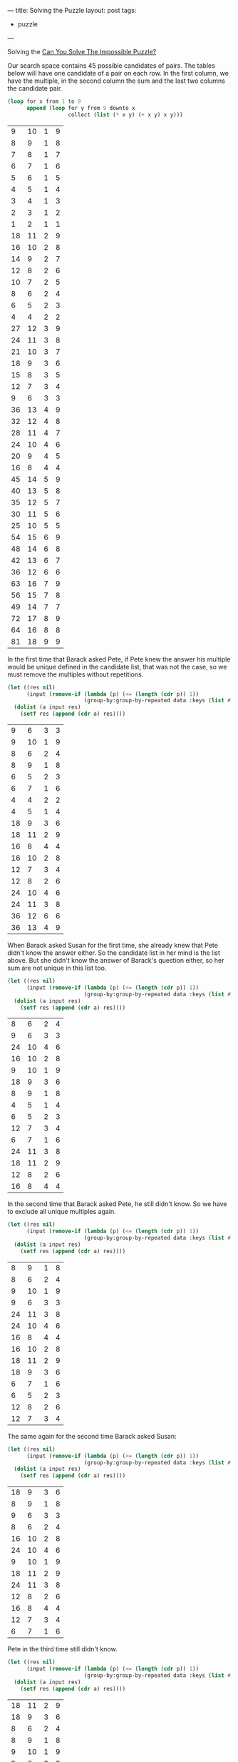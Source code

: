 ---
title: Solving the Puzzle
layout: post
tags:
 - puzzle
---
#+PROPERTY: cache yes
#+PROPERTY: results output
#+OPTIONS: toc:nil
#+PROPERTY: exports both

Solving the [[http://fivethirtyeight.com/features/can-you-solve-the-impossible-puzzle/][Can You Solve The Impossible Puzzle?]] 

Our search space contains 45 possible candidates of pairs. The tables
below will have one candidate of a pair on each row. In the first
column, we have the multiple, in the second column the sum and the
last two columns the candidate pair. 

#+name: start
#+BEGIN_SRC lisp
  (loop for x from 1 to 9
        append (loop for y from 9 downto x
                     collect (list (* x y) (+ x y) x y)))
#+END_SRC

#+RESULTS: start
|  9 | 10 | 1 | 9 |
|  8 |  9 | 1 | 8 |
|  7 |  8 | 1 | 7 |
|  6 |  7 | 1 | 6 |
|  5 |  6 | 1 | 5 |
|  4 |  5 | 1 | 4 |
|  3 |  4 | 1 | 3 |
|  2 |  3 | 1 | 2 |
|  1 |  2 | 1 | 1 |
| 18 | 11 | 2 | 9 |
| 16 | 10 | 2 | 8 |
| 14 |  9 | 2 | 7 |
| 12 |  8 | 2 | 6 |
| 10 |  7 | 2 | 5 |
|  8 |  6 | 2 | 4 |
|  6 |  5 | 2 | 3 |
|  4 |  4 | 2 | 2 |
| 27 | 12 | 3 | 9 |
| 24 | 11 | 3 | 8 |
| 21 | 10 | 3 | 7 |
| 18 |  9 | 3 | 6 |
| 15 |  8 | 3 | 5 |
| 12 |  7 | 3 | 4 |
|  9 |  6 | 3 | 3 |
| 36 | 13 | 4 | 9 |
| 32 | 12 | 4 | 8 |
| 28 | 11 | 4 | 7 |
| 24 | 10 | 4 | 6 |
| 20 |  9 | 4 | 5 |
| 16 |  8 | 4 | 4 |
| 45 | 14 | 5 | 9 |
| 40 | 13 | 5 | 8 |
| 35 | 12 | 5 | 7 |
| 30 | 11 | 5 | 6 |
| 25 | 10 | 5 | 5 |
| 54 | 15 | 6 | 9 |
| 48 | 14 | 6 | 8 |
| 42 | 13 | 6 | 7 |
| 36 | 12 | 6 | 6 |
| 63 | 16 | 7 | 9 |
| 56 | 15 | 7 | 8 |
| 49 | 14 | 7 | 7 |
| 72 | 17 | 8 | 9 |
| 64 | 16 | 8 | 8 |
| 81 | 18 | 9 | 9 |

In the first time that Barack asked Pete, if Pete knew the answer his
multiple would be unique defined in the candidate list, that was not
the case, so we must remove the multiples without repetitions.

#+name: step-1
#+BEGIN_SRC lisp :var data=start :results value
  (let ((res nil)
        (input (remove-if (lambda (p) (<= (length (cdr p)) 1))
                          (group-by:group-by-repeated data :keys (list #'car)))))
    (dolist (a input res)
      (setf res (append (cdr a) res))))
#+END_SRC

#+RESULTS: step-1
|  9 |  6 | 3 | 3 |
|  9 | 10 | 1 | 9 |
|  8 |  6 | 2 | 4 |
|  8 |  9 | 1 | 8 |
|  6 |  5 | 2 | 3 |
|  6 |  7 | 1 | 6 |
|  4 |  4 | 2 | 2 |
|  4 |  5 | 1 | 4 |
| 18 |  9 | 3 | 6 |
| 18 | 11 | 2 | 9 |
| 16 |  8 | 4 | 4 |
| 16 | 10 | 2 | 8 |
| 12 |  7 | 3 | 4 |
| 12 |  8 | 2 | 6 |
| 24 | 10 | 4 | 6 |
| 24 | 11 | 3 | 8 |
| 36 | 12 | 6 | 6 |
| 36 | 13 | 4 | 9 |

When Barack asked Susan for the first time, she already knew that Pete
didn't know the answer either. So the candidate list in her mind is
the list above. But she didn't know the answer of Barack's question
either, so her sum are not unique in this list too.

#+name: step-2
#+BEGIN_SRC lisp :var data=step-1 :results value
  (let ((res nil)
        (input (remove-if (lambda (p) (<= (length (cdr p)) 1))
                          (group-by:group-by-repeated data :keys (list #'cadr)))))
    (dolist (a input res)
      (setf res (append (cdr a) res))))
#+END_SRC

#+RESULTS: step-2
|  8 |  6 | 2 | 4 |
|  9 |  6 | 3 | 3 |
| 24 | 10 | 4 | 6 |
| 16 | 10 | 2 | 8 |
|  9 | 10 | 1 | 9 |
| 18 |  9 | 3 | 6 |
|  8 |  9 | 1 | 8 |
|  4 |  5 | 1 | 4 |
|  6 |  5 | 2 | 3 |
| 12 |  7 | 3 | 4 |
|  6 |  7 | 1 | 6 |
| 24 | 11 | 3 | 8 |
| 18 | 11 | 2 | 9 |
| 12 |  8 | 2 | 6 |
| 16 |  8 | 4 | 4 |

In the second time that Barack asked Pete, he still didn't know. So we
have to exclude all unique multiples again.

#+name: step-3
#+BEGIN_SRC lisp :var data=step-2 :results value
  (let ((res nil)
        (input (remove-if (lambda (p) (<= (length (cdr p)) 1))
                          (group-by:group-by-repeated data :keys (list #'car)))))
    (dolist (a input res)
      (setf res (append (cdr a) res))))
#+END_SRC

#+RESULTS: step-3
|  8 |  9 | 1 | 8 |
|  8 |  6 | 2 | 4 |
|  9 | 10 | 1 | 9 |
|  9 |  6 | 3 | 3 |
| 24 | 11 | 3 | 8 |
| 24 | 10 | 4 | 6 |
| 16 |  8 | 4 | 4 |
| 16 | 10 | 2 | 8 |
| 18 | 11 | 2 | 9 |
| 18 |  9 | 3 | 6 |
|  6 |  7 | 1 | 6 |
|  6 |  5 | 2 | 3 |
| 12 |  8 | 2 | 6 |
| 12 |  7 | 3 | 4 |

The same again for the second time Barack asked Susan:

#+name: step-4
#+BEGIN_SRC lisp :var data=step-3 :results value
  (let ((res nil)
        (input (remove-if (lambda (p) (<= (length (cdr p)) 1))
                          (group-by:group-by-repeated data :keys (list #'cadr)))))
    (dolist (a input res)
      (setf res (append (cdr a) res))))
#+END_SRC

#+RESULTS: step-4
| 18 |  9 | 3 | 6 |
|  8 |  9 | 1 | 8 |
|  9 |  6 | 3 | 3 |
|  8 |  6 | 2 | 4 |
| 16 | 10 | 2 | 8 |
| 24 | 10 | 4 | 6 |
|  9 | 10 | 1 | 9 |
| 18 | 11 | 2 | 9 |
| 24 | 11 | 3 | 8 |
| 12 |  8 | 2 | 6 |
| 16 |  8 | 4 | 4 |
| 12 |  7 | 3 | 4 |
|  6 |  7 | 1 | 6 |

Pete in the third time still didn't know.

#+name: step-5
#+BEGIN_SRC lisp :var data=step-4 :results value
  (let ((res nil)
        (input (remove-if (lambda (p) (<= (length (cdr p)) 1))
                          (group-by:group-by-repeated data :keys (list #'car)))))
    (dolist (a input res)
      (setf res (append (cdr a) res))))
#+END_SRC

#+RESULTS: step-5
| 18 | 11 | 2 | 9 |
| 18 |  9 | 3 | 6 |
|  8 |  6 | 2 | 4 |
|  8 |  9 | 1 | 8 |
|  9 | 10 | 1 | 9 |
|  9 |  6 | 3 | 3 |
| 16 |  8 | 4 | 4 |
| 16 | 10 | 2 | 8 |
| 24 | 11 | 3 | 8 |
| 24 | 10 | 4 | 6 |
| 12 |  7 | 3 | 4 |
| 12 |  8 | 2 | 6 |

Susan in the third still didn't know.

#+name: step-6
#+BEGIN_SRC lisp :var data=step-5 :results value
  (let ((res nil)
        (input (remove-if (lambda (p) (<= (length (cdr p)) 1))
                          (group-by:group-by-repeated data :keys (list #'cadr)))))
    (dolist (a input res)
      (setf res (append (cdr a) res))))
#+END_SRC

#+RESULTS: step-6
| 24 | 11 | 3 | 8 |
| 18 | 11 | 2 | 9 |
|  8 |  9 | 1 | 8 |
| 18 |  9 | 3 | 6 |
|  9 |  6 | 3 | 3 |
|  8 |  6 | 2 | 4 |
| 24 | 10 | 4 | 6 |
| 16 | 10 | 2 | 8 |
|  9 | 10 | 1 | 9 |
| 12 |  8 | 2 | 6 |
| 16 |  8 | 4 | 4 |

Pete once more didn't know:

#+name: step-7
#+BEGIN_SRC lisp :var data=step-6 :results value
  (let ((res nil)
        (input (remove-if (lambda (p) (<= (length (cdr p)) 1))
                          (group-by:group-by-repeated data :keys (list #'car)))))
    (dolist (a input res)
      (setf res (append (cdr a) res))))
#+END_SRC

#+RESULTS: step-7
| 24 | 10 | 4 | 6 |
| 24 | 11 | 3 | 8 |
| 18 |  9 | 3 | 6 |
| 18 | 11 | 2 | 9 |
|  8 |  6 | 2 | 4 |
|  8 |  9 | 1 | 8 |
|  9 | 10 | 1 | 9 |
|  9 |  6 | 3 | 3 |
| 16 |  8 | 4 | 4 |
| 16 | 10 | 2 | 8 |

Susan in the fourth time didn't know either:

#+name: step-8
#+BEGIN_SRC lisp :var data=step-7 :results value
  (let ((res nil)
        (input (remove-if (lambda (p) (<= (length (cdr p)) 1))
                          (group-by:group-by-repeated data :keys (list #'cadr)))))
    (dolist (a input res)
      (setf res (append (cdr a) res))))
#+END_SRC

#+RESULTS: step-8
| 16 | 10 | 2 | 8 |
|  9 | 10 | 1 | 9 |
| 24 | 10 | 4 | 6 |
| 18 | 11 | 2 | 9 |
| 24 | 11 | 3 | 8 |
|  8 |  9 | 1 | 8 |
| 18 |  9 | 3 | 6 |
|  9 |  6 | 3 | 3 |
|  8 |  6 | 2 | 4 |

At this moment, in the fifth time, Pete knew the answer. That is, his
number should be 16, since this is the only multiple that unique
defines the candidates: 2 and 8. 

If Pete didn't knew at this time, Barack would have asked once more to
Susan and we would have to exclude the pair =(2,8)= from the list of
candidates:

#+name: step-9
#+BEGIN_SRC lisp :var data=step-8 :results value
  (let ((res nil)
        (input (remove-if (lambda (p) (<= (length (cdr p)) 1))
                          (group-by:group-by-repeated data :keys (list #'car)))))
    (dolist (a input res)
      (setf res (append (cdr a) res))))
#+END_SRC

#+RESULTS: step-9
|  9 |  6 | 3 | 3 |
|  9 | 10 | 1 | 9 |
| 24 | 11 | 3 | 8 |
| 24 | 10 | 4 | 6 |
| 18 |  9 | 3 | 6 |
| 18 | 11 | 2 | 9 |
|  8 |  6 | 2 | 4 |
|  8 |  9 | 1 | 8 |

In this candidate list, Susan would not be able to identify the
numbers since no sum is unique.
